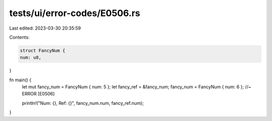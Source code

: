 tests/ui/error-codes/E0506.rs
=============================

Last edited: 2023-03-30 20:35:59

Contents:

.. code-block:: rs

    struct FancyNum {
    num: u8,
}

fn main() {
    let mut fancy_num = FancyNum { num: 5 };
    let fancy_ref = &fancy_num;
    fancy_num = FancyNum { num: 6 }; //~ ERROR [E0506]

    println!("Num: {}, Ref: {}", fancy_num.num, fancy_ref.num);
}



